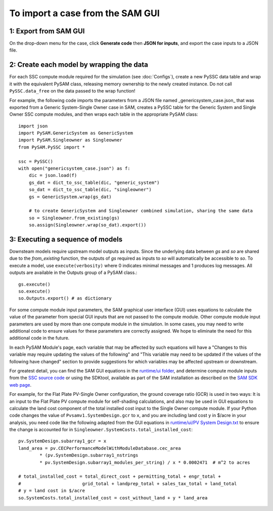 .. Import:

To import a case from the SAM GUI
*********************************

1: Export from SAM GUI
======================

On the drop-down menu for the case, click **Generate code** then **JSON for inputs**, and export the case inputs to a JSON file.

2: Create each model by wrapping the data
=========================================

For each SSC compute module required for the simulation (see :doc:`Configs`), create a new PySSC data table and wrap it with the equivalent PySAM class, releasing memory ownership to the newly created instance. Do not call ``PySSC.data_free`` on the data passed to the wrap function!

For example, the following code imports the parameters from a JSON file named _genericsystem_case.json_ that was exported from a Generic System-Single Owner case in SAM, creates a PySSC table for the Generic System and Single Owner SSC compute modules, and then wraps each table in the appropriate PySAM class::

    import json
    import PySAM.GenericSystem as GenericSystem
    import PySAM.Singleowner as Singleowner
    from PySAM.PySSC import *

    ssc = PySSC()
    with open("genericsystem_case.json") as f:
        dic = json.load(f)
        gs_dat = dict_to_ssc_table(dic, "generic_system")
        so_dat = dict_to_ssc_table(dic, "singleowner")
        gs = GenericSystem.wrap(gs_dat)

        # to create GenericSystem and Singleowner combined simulation, sharing the same data
        so = Singleowner.from_existing(gs)
        so.assign(Singleowner.wrap(so_dat).export())

3: Executing a sequence of models
============================

Downsteam models require upstream model outputs as inputs. Since the underlying data between `gs` and `so` are shared
due to the `from_existing` function, the outputs of `gs` required as inputs to `so` will automatically be accessible to `so`.
To execute a model, use ``execute(verbosity)`` where 0 indicates minimal messages and 1 produces log messages.
All outputs are available in the Outputs group of a PySAM class.::

	gs.execute()
	so.execute()
	so.Outputs.export() # as dictionary

For some compute module input parameters, the SAM graphical user interface (GUI) uses equations to calculate the value
of the parameter from special GUI inputs that are not passed to the compute module. Other compute module input parameters
are used by more than one compute module in the simulation. In some cases, you may need to write additional code to ensure
values for these parameters are correctly assigned. We hope to eliminate the need for this additional code in the future.

In each PySAM Module's page, each variable that may be affected by such equations will have a
"Changes to this variable may require updating the values of the following" and
"This variable may need to be updated if the values of the following have changed" section to provide suggestions for
which variables may be affected upstream or downstream.

For greatest detail, you can find the SAM GUI equations in the `runtime/ui folder <https://github.com/NREL/SAM/tree/develop/deploy/runtime/ui>`_,
and determine compute module inputs from the `SSC source code <https://github.com/nrel/ssc>`_ or using the SDKtool,
available as part of the SAM installation as described on the `SAM SDK web page <https://sam.nrel.gov/sdk>`_.

For example, for the Flat Plate PV-Single Owner configuration, the ground coverage ratio (GCR) is used in two ways:
It is an input to the Flat Plate PV compute module for self-shading calculations, and also may be used in GUI equations
to calculate the land cost component of the total installed cost input to the Single Owner compute module.
If your Python code changes the value of ``Pvsamv1.SystemDesign.gcr`` to ``x``, and you are including land cost ``y``
in $/acre in your analysis, you need code like the following adapted from the GUI equations in 
`runtime/ui/PV System Design.txt <https://github.com/NREL/SAM/blob/develop/deploy/runtime/ui/PV%20System%20Design.txt>`_
to ensure the change is accounted for in ``Singleowner.SystemCosts.total_installed_cost``::

	pv.SystemDesign.subarray1_gcr = x
	land_area = pv.CECPerformanceModelWithModuleDatabase.cec_area
		* (pv.SystemDesign.subarray1_nstrings
		* pv.SystemDesign.subarray1_modules_per_string) / x * 0.0002471  # m^2 to acres

	# total_installed_cost = total_direct_cost + permitting_total + engr_total +
	#			grid_total + landprep_total + sales_tax_total + land_total
	# y = land cost in $/acre
	so.SystemCosts.total_installed_cost = cost_without_land + y * land_area



